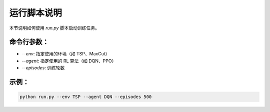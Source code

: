 运行脚本说明
============

本节说明如何使用 `run.py` 脚本启动训练任务。

命令行参数：
------------

- `--env`: 指定使用的环境（如 TSP、MaxCut）
- `--agent`: 指定使用的 RL 算法（如 DQN、PPO）
- `--episodes`: 训练轮数

示例：
------

.. code-block:: bash

    python run.py --env TSP --agent DQN --episodes 500
